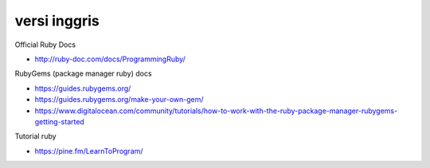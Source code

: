 """""""""""""""
versi inggris
"""""""""""""""

Official Ruby Docs

- http://ruby-doc.com/docs/ProgrammingRuby/


RubyGems (package manager ruby) docs

- https://guides.rubygems.org/
- https://guides.rubygems.org/make-your-own-gem/

- https://www.digitalocean.com/community/tutorials/how-to-work-with-the-ruby-package-manager-rubygems-getting-started
  
Tutorial ruby

- https://pine.fm/LearnToProgram/
